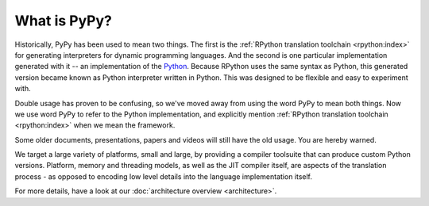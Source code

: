 What is PyPy?
=============

Historically, PyPy has been used to mean two things.  The first is the
:ref:`RPython translation toolchain <rpython:index>` for generating
interpreters for dynamic programming languages.  And the second is one
particular implementation generated with it -- an implementation of the
Python_. Because RPython uses the same syntax as Python, this generated
version became known as Python interpreter written in Python. This was
designed to be flexible and easy to experiment with.

Double usage has proven to be confusing, so we've moved away from using
the word PyPy to mean both things.  Now we use word PyPy to refer to
the Python implementation, and explicitly mention
:ref:`RPython translation toolchain <rpython:index>` when we mean the framework.

Some older documents, presentations, papers and videos will still have the old
usage.  You are hereby warned.

We target a large variety of platforms, small and large, by providing a
compiler toolsuite that can produce custom Python versions.  Platform, memory
and threading models, as well as the JIT compiler itself, are aspects of the
translation process - as opposed to encoding low level details into the
language implementation itself.

For more details, have a look at our :doc:`architecture overview <architecture>`.

.. _Python: http://python.org
.. _
